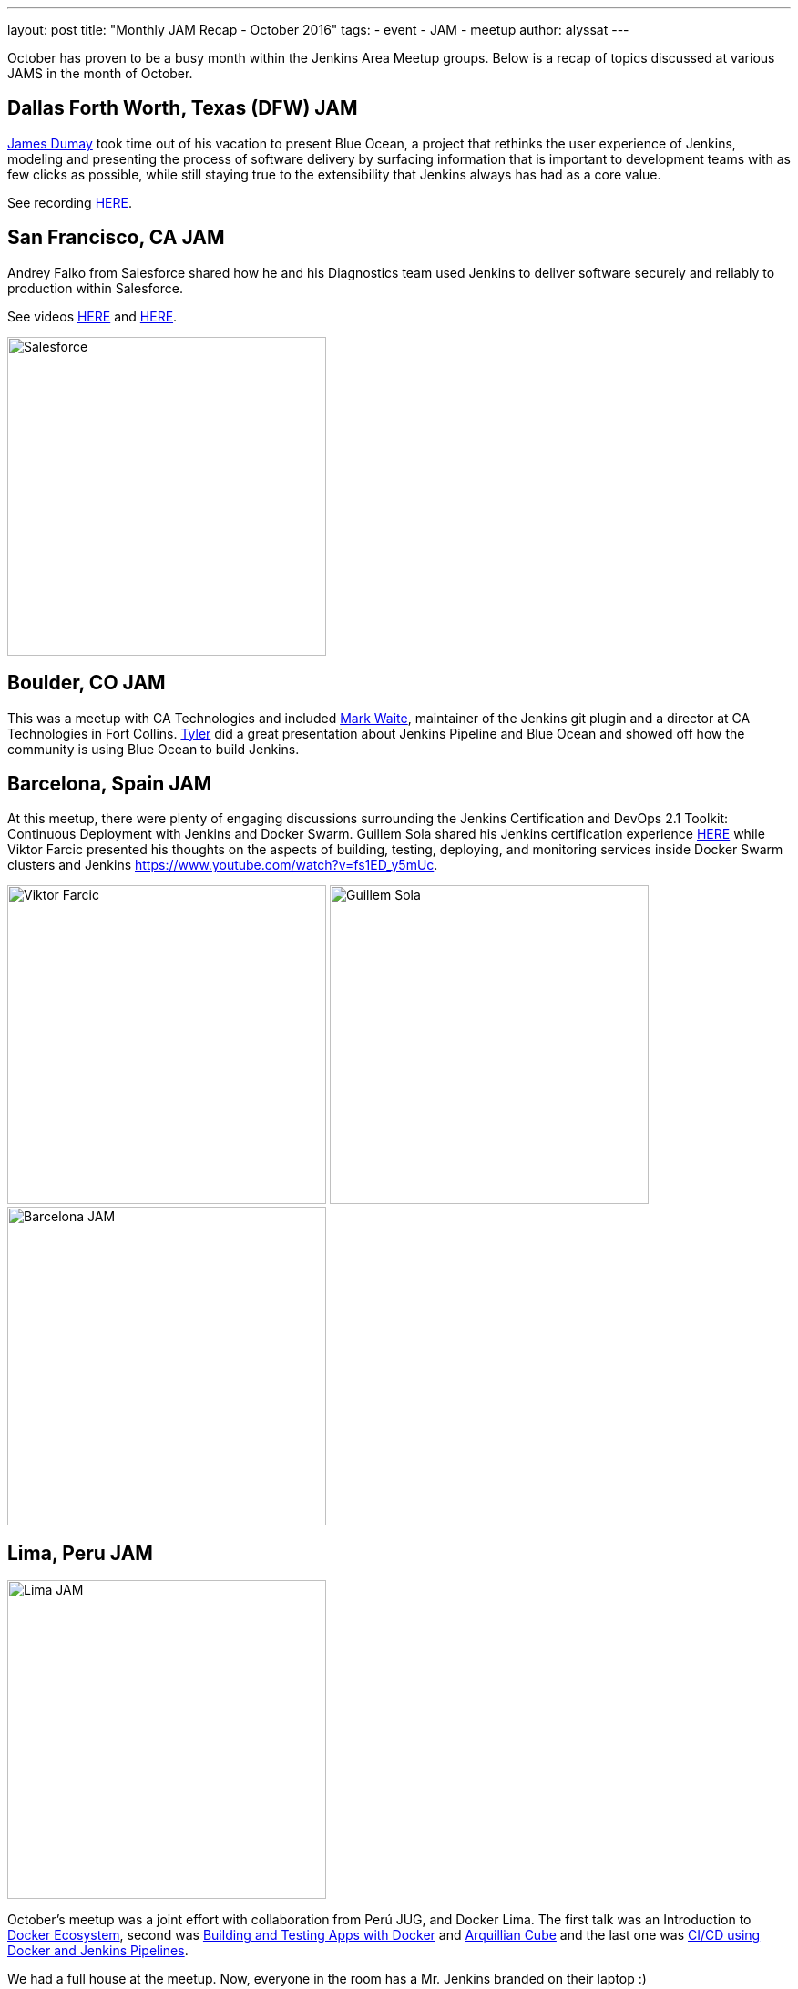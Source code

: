 ---
layout: post
title: "Monthly JAM Recap - October 2016"
tags:
- event
- JAM
- meetup
author: alyssat
---

October has proven to be a busy month within the Jenkins Area Meetup groups.
Below is a recap of topics discussed at various JAMS in the month of October.

== Dallas Forth Worth, Texas (DFW) JAM

link:https://github.com/i386[James Dumay]
took time out of his vacation to present Blue Ocean, a project that rethinks
the user experience of Jenkins, modeling and presenting the process of software
delivery by surfacing information that is important to development teams with
as few clicks as possible, while still staying true to the extensibility that
Jenkins always has had as a core value.

See recording https://www.youtube.com/watch?v=ZdRYnuwouI4[HERE].

== San Francisco, CA JAM


Andrey Falko from Salesforce shared how he and his Diagnostics team used
Jenkins to deliver software securely and reliably to production within
Salesforce.

See videos https://www.youtube.com/watch?v=kSnR-B-3EuY[HERE] and
https://www.youtube.com/watch?v=_e71fw7eeQU[HERE].

image:/images/post-images/Screen%20Shot%202016-11-08%20at%204.37.08%20PM.png[Salesforce, width=350, role=center]


== Boulder, CO JAM

This was a meetup with CA Technologies and included
https://github.com/MarkEWaite[Mark Waite], maintainer of the Jenkins git plugin
and a director at CA Technologies in Fort Collins.
https://github.com/rtyler[Tyler] did a great presentation about Jenkins
Pipeline and Blue Ocean and showed off how the community is using Blue Ocean to
build Jenkins.

== Barcelona, Spain JAM

At this meetup, there were plenty of engaging discussions surrounding the
Jenkins Certification and DevOps 2.1 Toolkit: Continuous Deployment with
Jenkins and Docker Swarm.  Guillem Sola shared his Jenkins certification
experience https://www.youtube.com/watch?v=fJgG-ZC_vwE[HERE] while Viktor
Farcic presented his thoughts on the aspects of building, testing, deploying,
and monitoring services inside Docker Swarm clusters and Jenkins
https://www.youtube.com/watch?v=fs1ED_y5mUc.

image:/images/post-images/Screen%20Shot%202016-11-08%20at%204.24.35%20PM.png[Viktor Farcic, width=350]
image:/images/post-images/Screen%20Shot%202016-11-08%20at%204.24.51%20PM.png[Guillem Sola, width=350]
image:/images/post-images/Screen%20Shot%202016-11-08%20at%204.42.44%20PM.png[Barcelona JAM, width=350]


== Lima, Peru JAM


image:/images/post-images/Screen%20Shot%202016-11-08%20at%204.27.57%20PM.png[Lima JAM, width=350, role=right]

October’s meetup was a joint effort with collaboration from Perú JUG, and
Docker Lima. The first talk was an Introduction to
https://github.com/mario21ic/DockerJava[Docker Ecosystem], second was
https://github.com/eddumelendez/javaee7-docker-gradle[Building and Testing Apps with Docker] and
https://github.com/eddumelendez/arquillian-cube-maven-demos[Arquillian Cube]
and the last one was
https://github.com/jenkinsperu/javaee8-mvc#using-jenkins[CI/CD using Docker and Jenkins Pipelines].

We had a full house at the meetup. Now, everyone in the room has a Mr. Jenkins
branded on their laptop :)

Special thanks to https://twitter.com/mario21ic[Mario Inga] and
https://twitter.com/hdanniel[Héctor Paz] for their collaborations during the
last meetups.


== Links

* link:/projects/jam[Start a JAM] in your city if there isn't one already.
* Become a https://wiki.jenkins.io/display/JENKINS/Jenkins+Area+Meetup[JAM member] .
* Become an https://www.meetup.com/Jenkins-online-meetup/[online JAM member]
* Be a JAM speaker or sponsor. Let us know jenkinsci-jam@googlegroups.com
* Become a link:https://wiki.jenkins.io/display/JENKINS/Beginners+Guide+to+Contributing[Jenkins project contributor]
